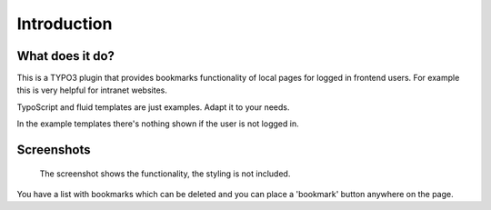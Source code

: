 ﻿.. include:: ../Includes.txt


Introduction
============

What does it do?
----------------

This is a TYPO3 plugin that provides bookmarks functionality of local pages for logged in frontend users.
For example this is very helpful for intranet websites.

TypoScript and fluid templates are just examples. Adapt it to your needs.

In the example templates there's nothing shown if the user is not logged in.


Screenshots
-----------


.. figure:: ../Images/screenshot-styled-fe.png

    The screenshot shows the functionality, the styling is not included.


You have a list with bookmarks which can be deleted and you can place a 'bookmark' button anywhere on the page.

